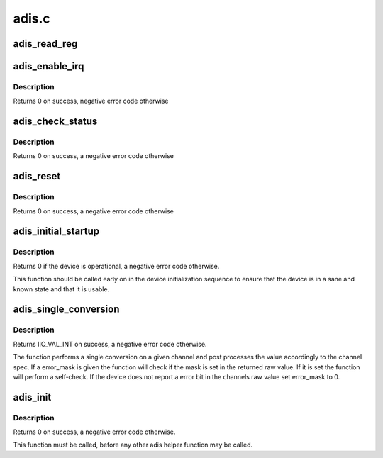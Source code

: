 .. -*- coding: utf-8; mode: rst -*-

======
adis.c
======


.. _`adis_read_reg`:

adis_read_reg
=============

.. c:function:: int adis_read_reg (struct adis *adis, unsigned int reg, unsigned int *val, unsigned int size)

    read 2 bytes from a 16-bit register

    :param struct adis \*adis:
        The adis device

    :param unsigned int reg:
        The address of the lower of the two registers

    :param unsigned int \*val:
        The value read back from the device

    :param unsigned int size:

        *undescribed*



.. _`adis_enable_irq`:

adis_enable_irq
===============

.. c:function:: int adis_enable_irq (struct adis *adis, bool enable)

    Enable or disable data ready IRQ

    :param struct adis \*adis:
        The adis device

    :param bool enable:
        Whether to enable the IRQ



.. _`adis_enable_irq.description`:

Description
-----------

Returns 0 on success, negative error code otherwise



.. _`adis_check_status`:

adis_check_status
=================

.. c:function:: int adis_check_status (struct adis *adis)

    Check the device for error conditions

    :param struct adis \*adis:
        The adis device



.. _`adis_check_status.description`:

Description
-----------

Returns 0 on success, a negative error code otherwise



.. _`adis_reset`:

adis_reset
==========

.. c:function:: int adis_reset (struct adis *adis)

    Reset the device

    :param struct adis \*adis:
        The adis device



.. _`adis_reset.description`:

Description
-----------

Returns 0 on success, a negative error code otherwise



.. _`adis_initial_startup`:

adis_initial_startup
====================

.. c:function:: int adis_initial_startup (struct adis *adis)

    Performs device self-test

    :param struct adis \*adis:
        The adis device



.. _`adis_initial_startup.description`:

Description
-----------

Returns 0 if the device is operational, a negative error code otherwise.

This function should be called early on in the device initialization sequence
to ensure that the device is in a sane and known state and that it is usable.



.. _`adis_single_conversion`:

adis_single_conversion
======================

.. c:function:: int adis_single_conversion (struct iio_dev *indio_dev, const struct iio_chan_spec *chan, unsigned int error_mask, int *val)

    Performs a single sample conversion

    :param struct iio_dev \*indio_dev:
        The IIO device

    :param const struct iio_chan_spec \*chan:
        The IIO channel

    :param unsigned int error_mask:
        Mask for the error bit

    :param int \*val:
        Result of the conversion



.. _`adis_single_conversion.description`:

Description
-----------

Returns IIO_VAL_INT on success, a negative error code otherwise.

The function performs a single conversion on a given channel and post
processes the value accordingly to the channel spec. If a error_mask is given
the function will check if the mask is set in the returned raw value. If it
is set the function will perform a self-check. If the device does not report
a error bit in the channels raw value set error_mask to 0.



.. _`adis_init`:

adis_init
=========

.. c:function:: int adis_init (struct adis *adis, struct iio_dev *indio_dev, struct spi_device *spi, const struct adis_data *data)

    Initialize adis device structure

    :param struct adis \*adis:
        The adis device

    :param struct iio_dev \*indio_dev:
        The iio device

    :param struct spi_device \*spi:
        The spi device

    :param const struct adis_data \*data:
        Chip specific data



.. _`adis_init.description`:

Description
-----------

Returns 0 on success, a negative error code otherwise.

This function must be called, before any other adis helper function may be
called.

